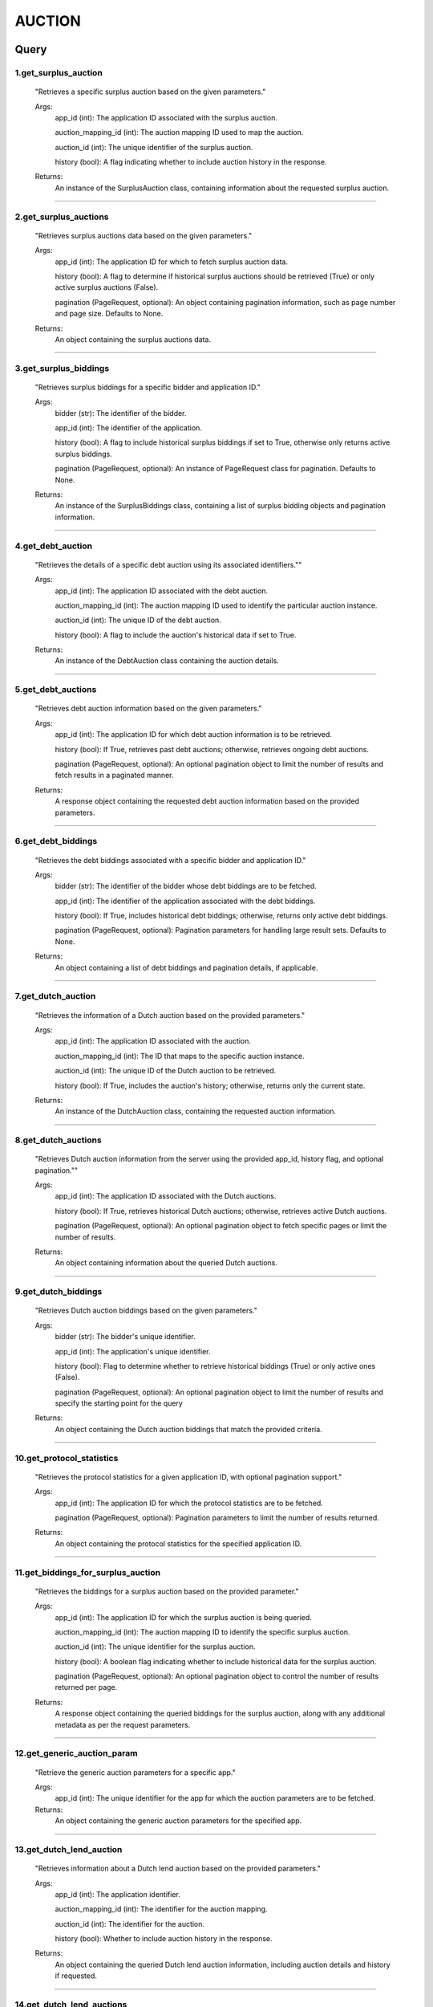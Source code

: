 ===========
AUCTION
===========



Query
--------



1.get_surplus_auction
**********************
        "Retrieves a specific surplus auction based on the given parameters."

        Args: 
                app_id (int): The application ID associated with the surplus auction.
                
                auction_mapping_id (int): The auction mapping ID used to map the auction.
                
                auction_id (int): The unique identifier of the surplus auction.
                
                history (bool): A flag indicating whether to include auction history in the response.

        Returns: 
                An instance of the SurplusAuction class, containing information about the requested surplus auction.
        

-----

2.get_surplus_auctions
***********************

        "Retrieves surplus auctions data based on the given parameters."

        Args:
                app_id (int): The application ID for which to fetch surplus auction data.
                
                history (bool): A flag to determine if historical surplus auctions should be retrieved (True) or only active surplus auctions (False).
                
                pagination (PageRequest, optional): An object containing pagination information, such as page number and page size. Defaults to None.

        Returns:
                An object containing the surplus auctions data.
        
        
-----


3.get_surplus_biddings
***********************

        "Retrieves surplus biddings for a specific bidder and application ID."

        Args:
                bidder (str): The identifier of the bidder.
                
                app_id (int): The identifier of the application.
                
                history (bool): A flag to include historical surplus biddings if set to True, otherwise only returns active surplus biddings.
            
                pagination (PageRequest, optional): An instance of PageRequest class for pagination. Defaults to None.


        Returns:
                An instance of the SurplusBiddings class, containing a list of surplus bidding objects and pagination information.
    
        
-----


4.get_debt_auction
********************

        "Retrieves the details of a specific debt auction using its associated identifiers.""

        Args:
                app_id (int): The application ID associated with the debt auction.
                
                auction_mapping_id (int): The auction mapping ID used to identify the particular auction instance.
                
                auction_id (int): The unique ID of the debt auction.
                
                history (bool): A flag to include the auction's historical data if set to True.


        Returns:
                An instance of the DebtAuction class containing the auction details.
        
        
-----



5.get_debt_auctions
*********************

        "Retrieves debt auction information based on the given parameters."

        Args:
                app_id (int): The application ID for which debt auction information is to be retrieved.
                
                history (bool): If True, retrieves past debt auctions; otherwise, retrieves ongoing debt auctions.
                
                pagination (PageRequest, optional): An optional pagination object to limit the number of results and fetch results in a paginated manner.

        Returns:
                A response object containing the requested debt auction information based on the provided parameters.
    
        
-----


6.get_debt_biddings
*********************

        "Retrieves the debt biddings associated with a specific bidder and application ID."

        Args:
                bidder (str): The identifier of the bidder whose debt biddings are to be fetched.
                
                app_id (int): The identifier of the application associated with the debt biddings.
                
                history (bool): If True, includes historical debt biddings; otherwise, returns only active debt biddings.
                
                pagination (PageRequest, optional): Pagination parameters for handling large result sets. Defaults to None.


        Returns:
                An object containing a list of debt biddings and pagination details, if applicable.

        
-----



7.get_dutch_auction
********************

        "Retrieves the information of a Dutch auction based on the provided parameters."

        Args:    
                app_id (int): The application ID associated with the auction.
                
                auction_mapping_id (int): The ID that maps to the specific auction instance.
                
                auction_id (int): The unique ID of the Dutch auction to be retrieved.
                
                history (bool): If True, includes the auction's history; otherwise, returns only the current state.

        Returns:
                An instance of the DutchAuction class, containing the requested auction information.

        
-----



8.get_dutch_auctions
*********************

        "Retrieves Dutch auction information from the server using the provided app_id, history flag, and optional pagination.""

        Args:
                app_id (int): The application ID associated with the Dutch auctions.
                
                history (bool): If True, retrieves historical Dutch auctions; otherwise, retrieves active Dutch auctions.
                
                pagination (PageRequest, optional): An optional pagination object to fetch specific pages or limit the number of results.
        
        Returns:
                An object containing information about the queried Dutch auctions.
        
        
-----



9.get_dutch_biddings
*********************

        "Retrieves Dutch auction biddings based on the given parameters."

        Args:
                bidder (str): The bidder's unique identifier.
                
                app_id (int): The application's unique identifier.
                
                history (bool): Flag to determine whether to retrieve historical biddings (True) or only active ones (False).
                
                pagination (PageRequest, optional): An optional pagination object to limit the number of results and specify the starting point for the query

        
        Returns:
                An object containing the Dutch auction biddings that match the provided criteria.
        
    
-----



10.get_protocol_statistics
***************************

        "Retrieves the protocol statistics for a given application ID, with optional pagination support."

        Args:
                app_id (int): The application ID for which the protocol statistics are to be fetched.
                
                pagination (PageRequest, optional): Pagination parameters to limit the number of results returned.

        
        Returns:
                An object containing the protocol statistics for the specified application ID.
        
        
-----


11.get_biddings_for_surplus_auction
*************************************

        "Retrieves the biddings for a surplus auction based on the provided parameter."

        Args:
                app_id (int): The application ID for which the surplus auction is being queried.
                
                auction_mapping_id (int): The auction mapping ID to identify the specific surplus auction.
                
                auction_id (int): The unique identifier for the surplus auction.
                
                history (bool): A boolean flag indicating whether to include historical data for the surplus auction.
                
                pagination (PageRequest, optional): An optional pagination object to control the number of results returned per page.

        
        Returns:
                A response object containing the queried biddings for the surplus auction, along with any additional metadata as per the request parameters.
        
        
-----


   
12.get_generic_auction_param
*****************************

        "Retrieve the generic auction parameters for a specific app."

        Args:
                app_id (int): The unique identifier for the app for which the auction parameters are to be fetched.

       
        Returns:
                An object containing the generic auction parameters for the specified app.
        
        
-----

   
13.get_dutch_lend_auction
**************************

        "Retrieves information about a Dutch lend auction based on the provided parameters."


        Args:
                app_id (int): The application identifier.
                
                auction_mapping_id (int): The identifier for the auction mapping.
                
                auction_id (int): The identifier for the auction.
                
                history (bool): Whether to include auction history in the response.

        
        Returns:
                An object containing the queried Dutch lend auction information, including auction details and history if requested.
        
        

-----    


    
14.get_dutch_lend_auctions
***************************

        "Retrieves a list of Dutch lend auctions based on the given app_id, history flag, and optional pagination parameters."

        Args:
                app_id (int): The application ID for which to retrieve the Dutch lend auctions.
                
                history (bool): If True, includes past auctions in the response; if False, only returns ongoing auctions.
                
                pagination (PageRequest, optional): An object containing pagination parameters, such as limit and offset. Defaults to None.
        
        
        Returns:  
                An object containing the list of Dutch lend auctions matching the provided parameters.
    
        
        
-----



    
15.get_dutch_lend_biddings
****************************

        "Fetches Dutch lend biddings for a specific bidder and app."

        Args:
                bidder (str): The identifier of the bidder.
                
                app_id (int): The identifier of the application.
                
                history (bool): A flag indicating whether to include historical biddings.
                
                pagination (PageRequest, optional): An object containing pagination information.

        
        Returns:
                A response object containing the list of Dutch lend biddings.

 
-----



16.get_filter_dutch_auctions
*****************************
        
        "Retrieve Dutch auction details based on given filters."


        Args:
                app_id (int): The application ID to filter Dutch auctions by.
                
                denom (List[str]): A list of denominations (currencies) to filter Dutch auctions by.
                
                history (bool): If True, include the history of Dutch auctions; if False, return only ongoing auctions.
                
                pagination (PageRequest, optional): Pagination options for the filtered results.


        Returns:
                An object containing the filtered Dutch auction details and pagination information.
        
        
------



Messages
---------



1.Place Surplus Auction Bid
*****************************


 -Bidders can bid an amount for a surplus auction in terms of the asset that protocol is accepting.
                                    MsgPlaceSurplusBidRequest {
                                       uint64 auction_id 
                       
                                       string bidder 
                       
                                       cosmos.base.v1beta1.Coin amount 
                       
                                       uint64 app_id 
                       
                                       uint64 auction_mapping_id
                    
                                    }   

------

2.Place Debt Auction Bid
*************************


 -Bidders can bid an amount for a debt auction in terms of the asset that protocol is accepting.
                                    MsgPlaceDebtBidRequest {
                           
                                      uint64 auction_id 
                           
                                      string bidder 
                           
                                      cosmos.base.v1beta1.Coin bid 
                           
                                      cosmos.base.v1beta1.Coin expectedUserToken 
                           
                                      uint64 app_id 
                           
                                      uint64 auction_mapping_id 
                           
                                    }

------

3.Place Dutch Auction Bid
**************************
 -Bidders can bid an amount for a dutch auction in terms of how much collateral they want to buy and the max price that should be greater than current price of collateral.
                                    MsgPlaceDutchBidRequest {
                                      
                                      uint64 auction_id 
                                      
                                      string bidder 
                                      
                                      cosmos.base.v1beta1.Coin amount 
                                      
                                      string max
                                      
                                      uint64 app_id 
                                      
                                      uint64 auction_mapping_id 
                                    
                                    }

--------

4.MsgPlaceDutchLendBidRequest
******************************
                                    MsgPlaceDutchBidRequest {
                                      
                                      uint64 auction_id 
                                      
                                      string bidder 
                                      
                                      cosmos.base.v1beta1.Coin amount 
                                      
                                      uint64 app_id 
                                      
                                      uint64 auction_mapping_id 
                                    
                                    }  

  